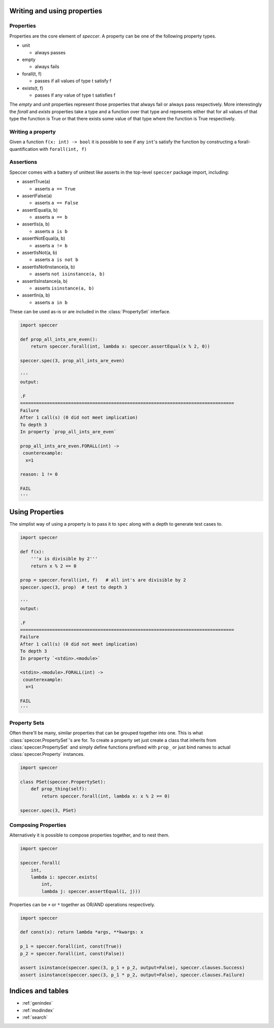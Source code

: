 Writing and using properties
============================

Properties
----------

Properties are the core element of *speccer*. A property can be one of the following property types.

* unit

  + always passes

* empty

  + always fails

* forall(t, f)

  + passes if all values of type t satisfy f

* exists(t, f)

  + passes if any value of type t satisfies f

The *empty* and *unit* properties represent those properties that always fail or always pass respectively.
More interestingly the *forall* and *exists* properties take a type and a function over that type and 
represents either that for all values of that type the function is True or that there exists some value of
that type where the function is True respectively.

Writing a property
------------------

Given a function ``f(x: int) -> bool`` it is possible to see if any ``int``'s satisfy the function by constructing
a forall-quantification with ``forall(int, f)``


Assertions
-------

Speccer comes with a battery of unittest like asserts in the top-level ``speccer`` package import, including:

- assertTrue(a)

  + asserts ``a == True``
- assertFalse(a)

  + asserts ``a == False``
- assertEqual(a, b)

  + asserts ``a == b``
- assertIs(a, b)

  + asserts ``a is b``
- assertNotEqual(a, b)

  + asserts ``a != b``
- assertIsNot(a, b)

  + asserts ``a is not b``
- assertIsNotInstance(a, b)

  + asserts ``not isinstance(a, b)``
- assertIsInstance(a, b)

  + asserts ``isinstance(a, b)``
- assertIn(a, b)

  + asserts ``a in b``

These can be used as-is or are included in the :class:`PropertySet` interface.

.. code::

    import speccer

    def prop_all_ints_are_even():
        return speccer.forall(int, lambda x: speccer.assertEqual(x % 2, 0))

    speccer.spec(3, prop_all_ints_are_even)

    '''
    output:

    .F
    ================================================================================
    Failure
    After 1 call(s) (0 did not meet implication)
    To depth 3
    In property `prop_all_ints_are_even`

    prop_all_ints_are_even.FORALL(int) ->
     counterexample:
      x=1

    reason: 1 != 0

    FAIL
    '''


Using Properties
================

The simplist way of using a property is to pass it to ``spec`` along with a depth to generate test cases to.

.. code:: 

    import speccer

    def f(x):
        '''x is divisible by 2'''
        return x % 2 == 0

    prop = speccer.forall(int, f)   # all int's are divisible by 2
    speccer.spec(3, prop)  # test to depth 3

    '''
    output:

    .F
    ================================================================================
    Failure
    After 1 call(s) (0 did not meet implication)
    To depth 3
    In property `<stdin>.<module>`

    <stdin>.<module>.FORALL(int) ->
     counterexample:
      x=1

    FAIL
    '''

Property Sets
-------------

Often there'll be many, similar properties that can be grouped together into one. This is what 
:class:`speccer.PropertySet`'s are for. To create a property set just create a class that 
inherits from :class:`speccer.PropertySet` and simply define functions prefixed with ``prop_``
or just bind names to actual :class:`speccer.Property` instances.

.. code:: 

    import speccer

    class PSet(speccer.PropertySet):
        def prop_thing(self):
            return speccer.forall(int, lambda x: x % 2 == 0)

    speccer.spec(3, PSet)

Composing Properties
--------------------

Alternatively it is possible to compose properties together, and to nest them.

.. code::

    import speccer

    speccer.forall(
        int,
        lambda i: speccer.exists( 
            int,
            lambda j: speccer.assertEqual(i, j)))


Properties can be ``+`` or ``*`` together as OR/AND operations respectively.

.. code::

    import speccer

    def const(x): return lambda *args, **kwargs: x

    p_1 = speccer.forall(int, const(True))
    p_2 = speccer.forall(int, const(False))

    assert isinstance(speccer.spec(3, p_1 + p_2, output=False), speccer.clauses.Success)
    assert isinstance(speccer.spec(3, p_1 * p_2, output=False), speccer.clauses.Failure)
    
Indices and tables
==================

* :ref:`genindex`
* :ref:`modindex`
* :ref:`search`


